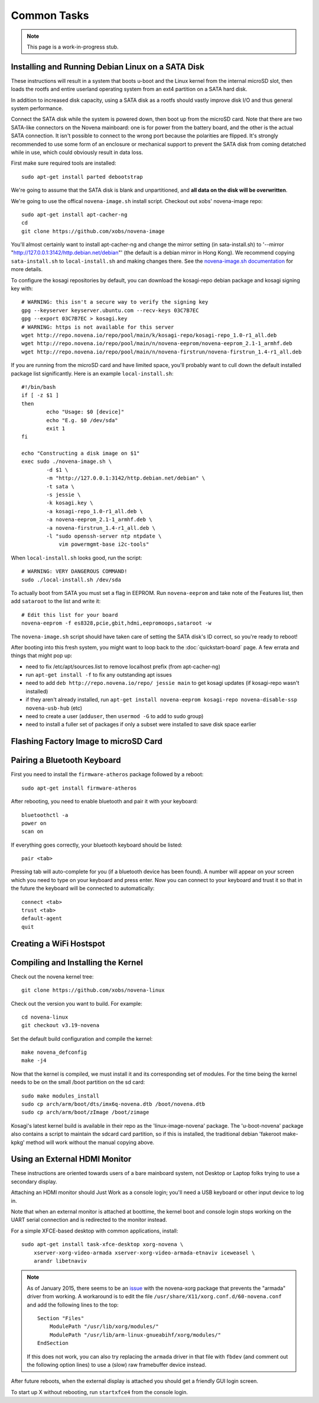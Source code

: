 
Common Tasks
================

.. note:: This page is a work-in-progress stub.

Installing and Running Debian Linux on a SATA Disk
----------------------------------------------------

These instructions will result in a system that boots u-boot and the Linux
kernel from the internal microSD slot, then loads the rootfs and entire
userland operating system from an ext4 partition on a SATA hard disk.

In addition to increased disk capacity, using a SATA disk as a rootfs should
vastly improve disk I/O and thus general system performance.

Connect the SATA disk while the system is powered down, then boot up from the
microSD card. Note that there are two SATA-like connectors on the Novena
mainboard: one is for power from the battery board, and the other is the actual
SATA connection. It isn't possible to connect to the wrong port because the
polarities are flipped. It's strongly recommended to use some form of an
enclosure or mechanical support to prevent the SATA disk from coming detatched
while in use, which could obviously result in data loss.

First make sure required tools are installed::

    sudo apt-get install parted debootstrap

We're going to assume that the SATA disk is blank and unpartitioned, and **all
data on the disk will be overwritten**.

We're going to use the offical ``novena-image.sh`` install script. Checkout out
xobs' novena-image repo::

    sudo apt-get install apt-cacher-ng
    cd
    git clone https://github.com/xobs/novena-image

You'll almost certainly want to install apt-cacher-ng and change the mirror
setting (in sata-install.sh) to '--mirror
"http://127.0.0.1:3142/http.debian.net/debian"' (the default is a debian mirror
in Hong Kong). We recommend copying ``sata-install.sh`` to ``local-install.sh``
and making changes there. See the `novena-image.sh documentation
<http://kosagi.com/w/index.php?title=Novena_Image_script>`_ for more details.

To configure the kosagi repositories by default, you can download the
kosagi-repo debian package and kosagi signing key with::

    # WARNING: this isn't a secure way to verify the signing key
    gpg --keyserver keyserver.ubuntu.com --recv-keys 03C7B7EC
    gpg --export 03C7B7EC > kosagi.key
    # WARNING: https is not available for this server
    wget http://repo.novena.io/repo/pool/main/k/kosagi-repo/kosagi-repo_1.0-r1_all.deb
    wget http://repo.novena.io/repo/pool/main/n/novena-eeprom/novena-eeprom_2.1-1_armhf.deb
    wget http://repo.novena.io/repo/pool/main/n/novena-firstrun/novena-firstrun_1.4-r1_all.deb

If you are running from the microSD card and have limited space, you'll
probably want to cull down the default installed package list significantly.
Here is an example ``local-install.sh``::

    #!/bin/bash
    if [ -z $1 ]
    then
            echo "Usage: $0 [device]"
            echo "E.g. $0 /dev/sda"
            exit 1
    fi

    echo "Constructing a disk image on $1"
    exec sudo ./novena-image.sh \
            -d $1 \
            -m "http://127.0.0.1:3142/http.debian.net/debian" \
            -t sata \
            -s jessie \
            -k kosagi.key \
            -a kosagi-repo_1.0-r1_all.deb \
            -a novena-eeprom_2.1-1_armhf.deb \
            -a novena-firstrun_1.4-r1_all.deb \
            -l "sudo openssh-server ntp ntpdate \
                vim powermgmt-base i2c-tools"

When ``local-install.sh`` looks good, run the script::

    # WARNING: VERY DANGEROUS COMMAND!
    sudo ./local-install.sh /dev/sda

To actually boot from SATA you must set a flag in EEPROM. Run ``novena-eeprom``
and take note of the Features list, then add ``sataroot`` to the list and write
it::

    # Edit this list for your board
    novena-eeprom -f es8328,pcie,gbit,hdmi,eepromoops,sataroot -w

The ``novena-image.sh`` script should have taken care of setting the SATA
disk's ID correct, so you're ready to reboot!

After booting into this fresh system, you might want to loop back to the
:doc:`quickstart-board` page. A few errata and things that might pop up:

- need to fix /etc/apt/sources.list to remove localhost prefix (from
  apt-cacher-ng)
- run ``apt-get install -f`` to fix any outstanding apt issues
- need to add ``deb http://repo.novena.io/repo/ jessie main`` to get kosagi
  updates (if kosagi-repo wasn't installed)
- if they aren't already installed, run ``apt-get install novena-eeprom
  kosagi-repo novena-disable-ssp novena-usb-hub`` (etc)
- need to create a user (``adduser``, then ``usermod -G`` to add to sudo group)
- need to install a fuller set of packages if only a subset were installed to
  save disk space earlier

Flashing Factory Image to microSD Card
-------------------------------------------

Pairing a Bluetooth Keyboard
-------------------------------

First you need to install the ``firmware-atheros`` package followed by a reboot::

    sudo apt-get install firmware-atheros

After rebooting, you need to enable bluetooth and pair it with your keyboard::

    bluetoothctl -a
    power on
    scan on

If everything goes correctly, your bluetooth keyboard should be listed::
    
    pair <tab>

Pressing tab will auto-complete for you (if a bluetooth device has been
found). A number will appear on your screen which you need to type on
your keyboard and press enter. Now you can connect to your keyboard and
trust it so that in the future the keyboard will be connected to automatically::

    connect <tab>
    trust <tab>
    default-agent
    quit

Creating a WiFi Hostspot
---------------------------

Compiling and Installing the Kernel
-------------------------------------

Check out the novena kernel tree::

    git clone https://github.com/xobs/novena-linux

Check out the version you want to build. For example::

    cd novena-linux
    git checkout v3.19-novena

Set the default build configuration and compile the kernel::

    make novena_defconfig
    make -j4

Now that the kernel is compiled, we must install it and its
corresponding set of modules. For the time being the kernel
needs to be on the small /boot partition on the sd card::

    sudo make modules_install
    sudo cp arch/arm/boot/dts/imx6q-novena.dtb /boot/novena.dtb
    sudo cp arch/arm/boot/zImage /boot/zimage

Kosagi's latest kernel build is available in their repo as the
'linux-image-novena' package. The 'u-boot-novena' package also
contains a script to maintain the sdcard card partition, so if
this is installed, the traditional debian 'fakeroot make-kpkg'
method will work without the manual copying above.

Using an External HDMI Monitor
-------------------------------------

These instructions are oriented towards users of a bare mainboard system, not
Desktop or Laptop folks trying to use a secondary display.

Attaching an HDMI monitor should Just Work as a console login; you'll need a
USB keyboard or other input device to log in.

Note that when an external monitor is attached at boottime, the kernel boot and
console login stops working on the UART serial connection and is redirected to
the monitor instead.

For a simple XFCE-based desktop with common applications, install::

    sudo apt-get install task-xfce-desktop xorg-novena \
        xserver-xorg-video-armada xserver-xorg-video-armada-etnaviv iceweasel \
        arandr libetnaviv

.. note::
    As of January 2015, there seems to be an issue_ with the novena-xorg
    package that prevents the "armada" driver from working. A workaround is to
    edit the file ``/usr/share/X11/xorg.conf.d/60-novena.conf`` and add the
    following lines to the top::

        Section "Files"
            ModulePath "/usr/lib/xorg/modules/"
            ModulePath "/usr/lib/arm-linux-gnueabihf/xorg/modules/"
        EndSection

    If this does not work, you can also try replacing the ``armada`` driver in
    that file with ``fbdev`` (and comment out the following option lines) to
    use a (slow) raw framebuffer device instead.

.. _issue: https://github.com/xobs/xorg-novena/issues/2

After future reboots, when the external display is attached you should get a
friendly GUI login screen.

To start up X without rebooting, run ``startxfce4`` from the console login.


